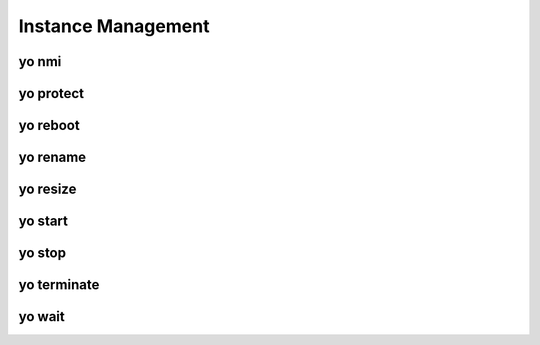 Instance Management
===================

.. _yo_nmi:

yo nmi
------

.. argparse::
   :module: yo.main
   :func: cmd_nmi_args
   :prog: yo nmi


.. _yo_protect:

yo protect
----------

.. argparse::
   :module: yo.main
   :func: cmd_protect_args
   :prog: yo protect


.. _yo_reboot:

yo reboot
---------

.. argparse::
   :module: yo.main
   :func: cmd_reboot_args
   :prog: yo reboot


.. _yo_rename:

yo rename
---------

.. argparse::
   :module: yo.main
   :func: cmd_rename_args
   :prog: yo rename


.. _yo_resize:

yo resize
---------

.. argparse::
   :module: yo.main
   :func: cmd_resize_args
   :prog: yo resize


.. _yo_start:

yo start
--------

.. argparse::
   :module: yo.main
   :func: cmd_start_args
   :prog: yo start


.. _yo_stop:

yo stop
-------

.. argparse::
   :module: yo.main
   :func: cmd_stop_args
   :prog: yo stop


.. _yo_terminate:

yo terminate
------------

.. argparse::
   :module: yo.main
   :func: cmd_terminate_args
   :prog: yo terminate


.. _yo_wait:

yo wait
-------

.. argparse::
   :module: yo.main
   :func: cmd_wait_args
   :prog: yo wait
